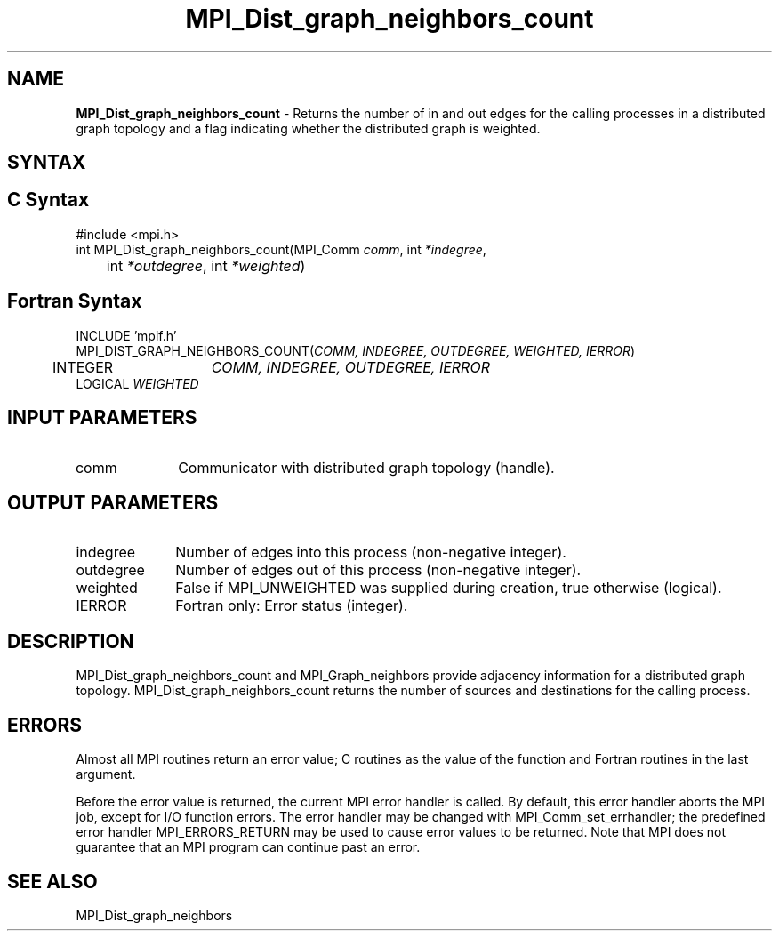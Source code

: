 .\" -*- nroff -*-
.\" Copyright 2013 Los Alamos National Security, LLC. All rights reserved.
.\" Copyright 2010 Cisco Systems, Inc.  All rights reserved.
.\" Copyright 2006-2008 Sun Microsystems, Inc.
.\" Copyright (c) 1996 Thinking Machines Corporation
.\" $COPYRIGHT$
.TH MPI_Dist_graph_neighbors_count 3 "Dec 19, 2014" "1.8.4" "Open MPI"
.SH NAME
\fBMPI_Dist_graph_neighbors_count \fP \- Returns the number of in and out edges for the calling processes in a distributed graph topology and a flag indicating whether the distributed graph is weighted.

.SH SYNTAX
.ft R
.SH C Syntax
.nf
#include <mpi.h>
int MPI_Dist_graph_neighbors_count(MPI_Comm \fIcomm\fP, int\fI *indegree\fP,
	int\fI *outdegree\fP, int\fI *weighted\fP)

.fi
.SH Fortran Syntax
.nf
INCLUDE 'mpif.h'
MPI_DIST_GRAPH_NEIGHBORS_COUNT(\fICOMM, INDEGREE, OUTDEGREE, WEIGHTED, IERROR\fP)
	INTEGER	\fICOMM, INDEGREE, OUTDEGREE, IERROR\fP
        LOGICAL \fIWEIGHTED\fP

.fi
.SH INPUT PARAMETERS
.ft R
.TP 1i
comm
Communicator with distributed graph topology (handle).

.SH OUTPUT PARAMETERS
.ft R
.TP 1i
indegree
Number of edges into this process (non-negative integer).
.TP 1i
outdegree
Number of edges out of this process (non-negative integer).
.TP 1i
weighted
False if MPI_UNWEIGHTED was supplied during creation, true otherwise (logical).
.ft R
.TP 1i
IERROR
Fortran only: Error status (integer).

.SH DESCRIPTION
.ft R
MPI_Dist_graph_neighbors_count and MPI_Graph_neighbors provide adjacency information for a distributed graph topology. MPI_Dist_graph_neighbors_count returns the number of sources and destinations for the calling process.

.SH ERRORS
Almost all MPI routines return an error value; C routines as the value of the function and Fortran routines in the last argument.
.sp
Before the error value is returned, the current MPI error handler is
called. By default, this error handler aborts the MPI job, except for I/O function errors. The error handler may be changed with MPI_Comm_set_errhandler; the predefined error handler MPI_ERRORS_RETURN may be used to cause error values to be returned. Note that MPI does not guarantee that an MPI program can continue past an error.

.SH SEE ALSO
.ft R
.sp
MPI_Dist_graph_neighbors
